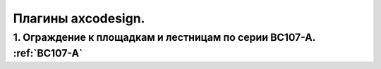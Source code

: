 Плагины axcodesign.
===================

========
1. Ограждение к площадкам и лестницам по серии ВС107-А. :ref:`ВС107-А`
========

